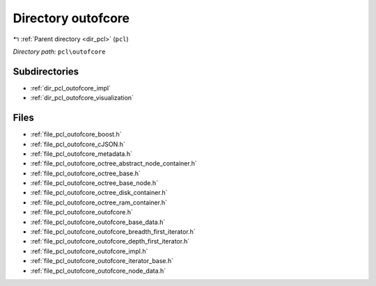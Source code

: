 .. _dir_pcl_outofcore:


Directory outofcore
===================


|exhale_lsh| :ref:`Parent directory <dir_pcl>` (``pcl``)

.. |exhale_lsh| unicode:: U+021B0 .. UPWARDS ARROW WITH TIP LEFTWARDS

*Directory path:* ``pcl\outofcore``

Subdirectories
--------------

- :ref:`dir_pcl_outofcore_impl`
- :ref:`dir_pcl_outofcore_visualization`


Files
-----

- :ref:`file_pcl_outofcore_boost.h`
- :ref:`file_pcl_outofcore_cJSON.h`
- :ref:`file_pcl_outofcore_metadata.h`
- :ref:`file_pcl_outofcore_octree_abstract_node_container.h`
- :ref:`file_pcl_outofcore_octree_base.h`
- :ref:`file_pcl_outofcore_octree_base_node.h`
- :ref:`file_pcl_outofcore_octree_disk_container.h`
- :ref:`file_pcl_outofcore_octree_ram_container.h`
- :ref:`file_pcl_outofcore_outofcore.h`
- :ref:`file_pcl_outofcore_outofcore_base_data.h`
- :ref:`file_pcl_outofcore_outofcore_breadth_first_iterator.h`
- :ref:`file_pcl_outofcore_outofcore_depth_first_iterator.h`
- :ref:`file_pcl_outofcore_outofcore_impl.h`
- :ref:`file_pcl_outofcore_outofcore_iterator_base.h`
- :ref:`file_pcl_outofcore_outofcore_node_data.h`


